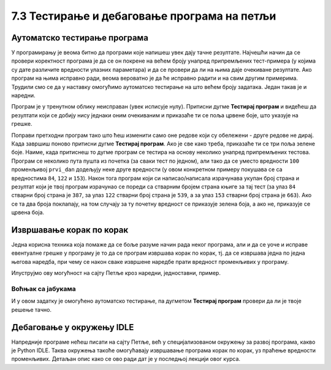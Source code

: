 7.3 Тестирање и дебаговање програма на петљи
############################################
   
Аутоматско тестирање програма
-----------------------------

У програмирању је веома битно да програми које напишеш увек дају тачне
резултате. Најчешћи начин да се провери коректност програма је да се
он покрене на већем броју унапред припремљених тест-примера (у којима
су дате различите вредности улазних параметара) и да се провери да ли
на њима даје очекиване резултате. Ако програм на њима исправно ради,
веома вероватно је да ће исправно радити и на свим другим
примерима. Трудили смо се да у наставку омогућимо аутоматско тестирање
на што већем броју задатака. Један такав је и наредни.

.. questionnote::

   Марко је прочитао књигу за три дана. Првог дана је прочитао 100
   страна. Другог дана је прочитао 17 страна више него првог, а трећег
   два пута више него другог. Колико та књига има страна? Напиши
   програм који то одређује, а ради исправно и када је број страна
   прочитаних првог дана другачији од 100.

Програм је у тренутном облику неисправан (увек исписује
нулу). Притисни дугме **Тестирај програм** и видећеш да резултати који
се добију нису једнаки оним очекиваним и приказаће ти се поља црвене
боје, што указује на грешке.

.. activecode:: читање
   :runortest: prvi_dan, ukupno
   :enablecopy:

   # -*- acsection: general-init -*-
   # -*- acsection: var-init -*-
   prvi_dan  = 100
   # -*- acsection: main -*-
   drugi_dan = 0      # popravi ovaj red
   treci_dan = 0      # popravi ovaj red
   ukupno = 0         # popravi ovaj red
   # -*- acsection: after-main -*-
   print(ukupno)
   ====
   from unittest.gui import TestCaseGui
   class myTests(TestCaseGui):
       def testOne(self):
          for prvi_dan, ukupno in [(84, 387), (122, 539), (153, 663)]:
             self.assertEqual(acMainSection(prvi_dan = prvi_dan)["ukupno"],ukupno,U"Ако је први дан прочитао %s стране, број страна књиге је %s." % (prvi_dan, ukupno))
   myTests().main()

Поправи претходни програм тако што ћеш изменити само оне редове који
су обележени - друге редове не дирај. Када завршиш поново притисни
дугме **Тестирај програм**. Ако је све како треба, приказаће ти се три
поља зелене боје. Наиме, када притиснеш то дугме програм се тестира на
основу неколико унапред припремљених тестова. Програм се неколико пута
пушта из почетка (за сваки тест по једном), али тако да се уместо
вредности ``100`` променљивој ``prvi_dan`` додељују неке друге
вредности (у овом конкретном примеру покушава се са вредностима
``84``, ``122`` и ``153``). Након тога програм који си
написао/написала израчунава укупан број страна и резултат који је твој
програм израчунао се пореди са стварним бројем страна књиге за тај
тест (за улаз ``84`` стварни број страна је ``387``, за улаз ``122``
стварни број страна је ``539``, а за улаз ``153`` стварни број страна
је ``663``). Ако се та два броја поклапају, на том случају за ту почетну
вредност се приказује зелена боја, а ако не, приказује се црвена боја.

Извршавање корак по корак
-------------------------

Једна корисна техника која помаже да се боље разуме начин рада неког
програма, али и да се уоче и исправе евентуалне грешке у програму је
то да се програм извршава корак по корак, тј. да се извршава једна по
једна његова наредба, при чему се након сваке извршене наредбе прати
вредност променљивих у програму.

.. infonote::

   Извршавање програма корак по корак уз праћење вредности свих
   међурезултата назива се **дебаговање** (требљење од бубица) и јако
   је важна техника за откривање грешака у програмима. У старим
   рачунарима који су били велики као читава соба, дешавало се да
   мољци и сличне бубе уђу у рачунар и проузрокују неки квар. Од тада
   се све грешке у програмима називају **багови** (енг. *bugs*).
   
Илуструјмо ову могућност на сајту Петље кроз наредни, једноставни,
пример.

Воћњак са јабукама
''''''''''''''''''

.. questionnote::
   
   Пера је засадио 380 стабала јабуке. Ђура је засадио 142 стабла јабука
   више од Пере, а Мика је засадио два пута више од Пере. Колико су
   стабала засадили заједно?


.. activecode:: јабуке
   :runortest: pera, zajedno
   :enablecopy:
   
   Исправи следећи програм тако да исправно израчунава колико су
   стабала засадили заједно (програм треба исправно да ради и ако се
   број стабала које је засадио Пера промени).
   
   ~~~~
   # -*- acsection: general-init -*-
   # -*- acsection: var-init -*-
   pera = 380
   # -*- acsection: main -*-
   djura = ???
   mika = ???
   zajedno = pera + djura + mika
   # -*- acsection: after-main -*-
   print(zajedno)
   ====
   from unittest.gui import TestCaseGui
   class myTests(TestCaseGui):
       def testOne(self):
          for pera, zajedno in [(100, 542), (200, 942)]:
             self.assertEqual(acMainSection(pera = pera)["zajedno"],zajedno,U"Ако је Пера засадио %s стабала, заједно су засадили %s стабала." % (pera, zajedno))
   myTests().main()
   
.. technicalnote::
   Притисни сада дугме **Корак по корак**. Оно ти пружа могућност да
   програм извршаваш корак по корак. Дугметом *Forward* извршаваш
   наредну наредбу (ону обележену црвеном стрелицом). Наредба која је
   претходно извршена обележена је светло-плавом стрелицом. У делу
   *Frames* можеш видети вредности свих до сада израчунатих резултата,
   док у прозору тога можеш видети излаз програма (резултате одштампане
   наредбом ``print``).

И у овом задатку је омогућено аутоматско тестирање, па дугметом
**Тестирај програм** провери да ли је твоје решење тачно.

Дебаговање у окружењу IDLE
--------------------------

Напредније програме нећеш писати на сајту Петље, већ у
специјализованом окружењу за развој програма, какво је Python
IDLE. Таква окружења такоће омогућавају извршавање програма корак по
корак, уз праћење вредности променљивих. Детаљан опис како се ово ради
дат је у последњој лекцији овог курса.
